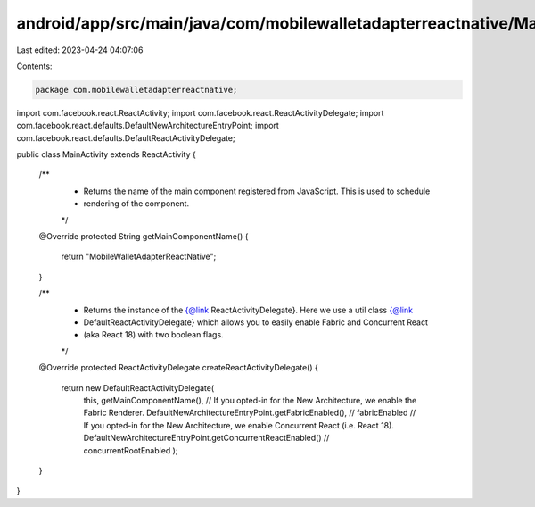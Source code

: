 android/app/src/main/java/com/mobilewalletadapterreactnative/MainActivity.java
==============================================================================

Last edited: 2023-04-24 04:07:06

Contents:

.. code-block:: java

    package com.mobilewalletadapterreactnative;

import com.facebook.react.ReactActivity;
import com.facebook.react.ReactActivityDelegate;
import com.facebook.react.defaults.DefaultNewArchitectureEntryPoint;
import com.facebook.react.defaults.DefaultReactActivityDelegate;

public class MainActivity extends ReactActivity {

  /**
   * Returns the name of the main component registered from JavaScript. This is used to schedule
   * rendering of the component.
   */
  @Override
  protected String getMainComponentName() {
    return "MobileWalletAdapterReactNative";
  }

  /**
   * Returns the instance of the {@link ReactActivityDelegate}. Here we use a util class {@link
   * DefaultReactActivityDelegate} which allows you to easily enable Fabric and Concurrent React
   * (aka React 18) with two boolean flags.
   */
  @Override
  protected ReactActivityDelegate createReactActivityDelegate() {
    return new DefaultReactActivityDelegate(
        this,
        getMainComponentName(),
        // If you opted-in for the New Architecture, we enable the Fabric Renderer.
        DefaultNewArchitectureEntryPoint.getFabricEnabled(), // fabricEnabled
        // If you opted-in for the New Architecture, we enable Concurrent React (i.e. React 18).
        DefaultNewArchitectureEntryPoint.getConcurrentReactEnabled() // concurrentRootEnabled
        );
  }
}


